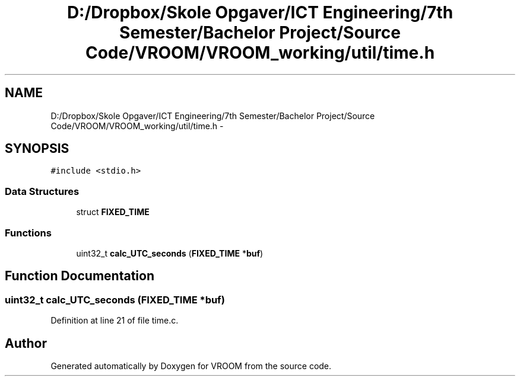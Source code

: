 .TH "D:/Dropbox/Skole Opgaver/ICT Engineering/7th Semester/Bachelor Project/Source Code/VROOM/VROOM_working/util/time.h" 3 "Tue Dec 2 2014" "Version v0.01" "VROOM" \" -*- nroff -*-
.ad l
.nh
.SH NAME
D:/Dropbox/Skole Opgaver/ICT Engineering/7th Semester/Bachelor Project/Source Code/VROOM/VROOM_working/util/time.h \- 
.SH SYNOPSIS
.br
.PP
\fC#include <stdio\&.h>\fP
.br

.SS "Data Structures"

.in +1c
.ti -1c
.RI "struct \fBFIXED_TIME\fP"
.br
.in -1c
.SS "Functions"

.in +1c
.ti -1c
.RI "uint32_t \fBcalc_UTC_seconds\fP (\fBFIXED_TIME\fP *\fBbuf\fP)"
.br
.in -1c
.SH "Function Documentation"
.PP 
.SS "uint32_t calc_UTC_seconds (\fBFIXED_TIME\fP *buf)"

.PP
Definition at line 21 of file time\&.c\&.
.SH "Author"
.PP 
Generated automatically by Doxygen for VROOM from the source code\&.
